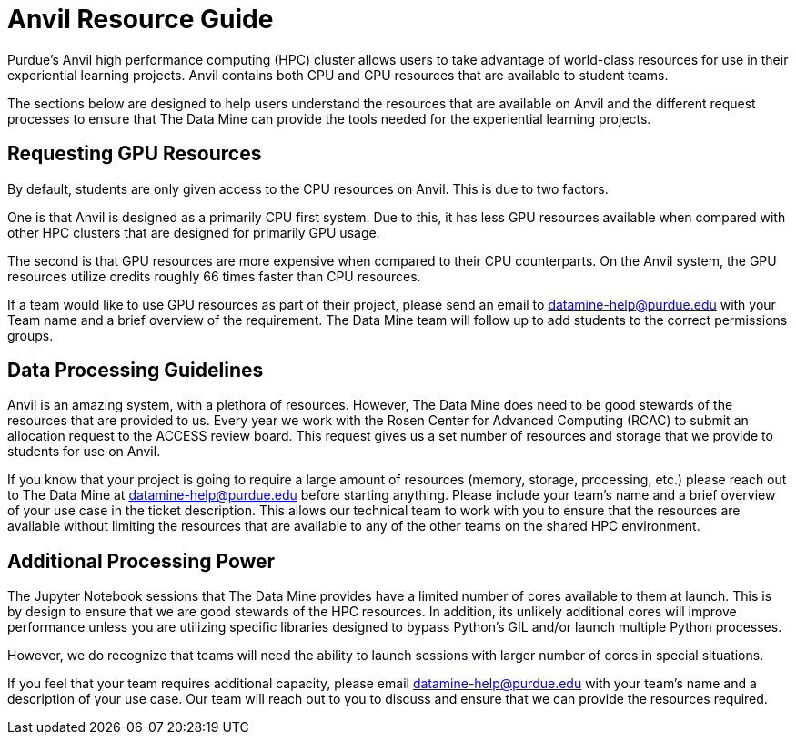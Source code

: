 = Anvil Resource Guide

Purdue's Anvil high performance computing (HPC) cluster allows users to take advantage of world-class resources for use in their experiential learning projects. Anvil contains both CPU and GPU resources that are available to student teams. 

The sections below are designed to help users understand the resources that are available on Anvil and the different request processes to ensure that The Data Mine can provide the tools needed for the experiential learning projects. 

== Requesting GPU Resources

By default, students are only given access to the CPU resources on Anvil. This is due to two factors. 

One is that Anvil is designed as a primarily CPU first system. Due to this, it has less GPU resources available when compared with other HPC clusters that are designed for primarily GPU usage. 

The second is that GPU resources are more expensive when compared to their CPU counterparts. On the Anvil system, the GPU resources utilize credits roughly 66 times faster than CPU resources. 

If a team would like to use GPU resources as part of their project, please send an email to datamine-help@purdue.edu with your Team name and a brief overview of the requirement. The Data Mine team will follow up to add students to the correct permissions groups. 

== Data Processing Guidelines

Anvil is an amazing system, with a plethora of resources. However, The Data Mine does need to be good stewards of the resources that are provided to us. Every year we work with the Rosen Center for Advanced Computing (RCAC) to submit an allocation request to the ACCESS review board. This request gives us a set number of resources and storage that we provide to students for use on Anvil. 

If you know that your project is going to require a large amount of resources (memory, storage, processing, etc.) please reach out to The Data Mine at datamine-help@purdue.edu before starting anything. Please include your team’s name and a brief overview of your use case in the ticket description. This allows our technical team to work with you to ensure that the resources are available without limiting the resources that are available to any of the other teams on the shared HPC environment. 

== Additional Processing Power

The Jupyter Notebook sessions that The Data Mine provides have a limited number of cores available to them at launch. This is by design to ensure that we are good stewards of the HPC resources. In addition, its unlikely additional cores will improve performance unless you are utilizing specific libraries designed to bypass Python's GIL and/or launch multiple Python processes.

However, we do recognize that teams will need the ability to launch sessions with larger number of cores in special situations. 

If you feel that your team requires additional capacity, please email datamine-help@purdue.edu with your team’s name and a description of your use case. Our team will reach out to you to discuss and ensure that we can provide the resources required.